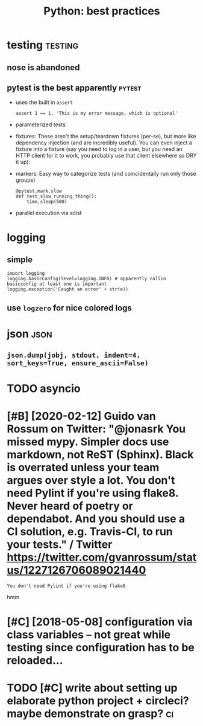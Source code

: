 #+title: Python: best practices
#+filetags: python

* testing                                                           :testing:
:PROPERTIES:
:ID:       tstng
:END:
** nose is abandoned
:PROPERTIES:
:ID:       nssbndnd
:END:
** pytest is the best apparently                                     :pytest:
:PROPERTIES:
:ID:       pytststhbstpprntly
:END:
- uses the built in =assert=
  : assert 1 == 1, 'This is my error message, which is optional'
- parameterized tests
- fixtures: These aren't the setup/teardown fixtures (per-se), but more like dependency injection (and are incredibly useful). You can even inject a fixture into a fixture (say you need to log in a user, but you need an HTTP client for it to work, you probably use that client elsewhere so DRY it up):
- markers: Easy way to categorize tests (and coincidentally run only those groups)
  : @pytest.mark.slow
  : def test_slow_running_thing():
  :     time.sleep(500)
- parallel execution via xdist

* logging
:PROPERTIES:
:ID:       lggng
:END:
** simple
:PROPERTIES:
:ID:       smpl
:END:
: import logging
: logging.basicConfig(level=logging.INFO) # apparently callin basicconfig at least one is important
: logging.exception('Caught an error' + str(e))

** use ~logzero~ for nice colored logs
:PROPERTIES:
:ID:       slgzrfrncclrdlgs
:END:

* json                                                                 :json:
:PROPERTIES:
:ID:       jsn
:END:
** ~json.dump(jobj, stdout, indent=4, sort_keys=True, ensure_ascii=False)~
:PROPERTIES:
:ID:       jsndmpjbjstdtndntsrtkystrnsrscfls
:END:


* TODO asyncio
:PROPERTIES:
:ID:       sync
:END:

* [#B] [2020-02-12] Guido van Rossum on Twitter: "@jonasrk You missed mypy. Simpler docs use markdown, not ReST (Sphinx). Black is overrated unless your team argues over style a lot. You don't need Pylint if you're using flake8. Never heard of poetry or dependabot. And you should use a CI solution, e.g. Travis-CI, to run your tests." / Twitter https://twitter.com/gvanrossum/status/1227126706089021440
:PROPERTIES:
:ID:       gdvnrssmntwttrjnsrkymssdmstwttrstwttrcmgvnrssmstts
:END:
: You don't need Pylint if you're using flake8

hmm

* [#C] [2018-05-08] configuration via class variables -- not great while testing since configuration has to be reloaded...
:PROPERTIES:
:ID:       cnfgrtnvclssvrblsntgrtwhltstngsnccnfgrtnhstbrldd
:END:

* TODO [#C] write about setting up elaborate python project + circleci? maybe demonstrate on grasp? :ci:
:PROPERTIES:
:CREATED:  [2019-08-02]
:ID:       wrtbtsttngplbrtpythnprjctcrclcmybdmnstrtngrsp
:END:
